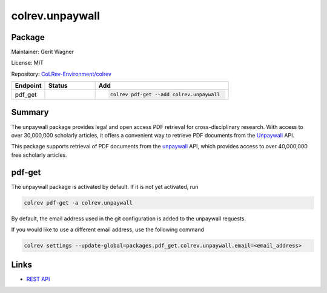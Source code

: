.. |EXPERIMENTAL| image:: https://img.shields.io/badge/status-experimental-blue
   :height: 14pt
   :target: https://colrev.readthedocs.io/en/latest/dev_docs/dev_status.html
.. |MATURING| image:: https://img.shields.io/badge/status-maturing-yellowgreen
   :height: 14pt
   :target: https://colrev.readthedocs.io/en/latest/dev_docs/dev_status.html
.. |STABLE| image:: https://img.shields.io/badge/status-stable-brightgreen
   :height: 14pt
   :target: https://colrev.readthedocs.io/en/latest/dev_docs/dev_status.html
.. |GIT_REPO| image:: /_static/svg/iconmonstr-code-fork-1.svg
   :width: 15
   :alt: Git repository
.. |LICENSE| image:: /_static/svg/iconmonstr-copyright-2.svg
   :width: 15
   :alt: Licencse
.. |MAINTAINER| image:: /_static/svg/iconmonstr-user-29.svg
   :width: 20
   :alt: Maintainer
.. |DOCUMENTATION| image:: /_static/svg/iconmonstr-book-17.svg
   :width: 15
   :alt: Documentation
colrev.unpaywall
================

Package
--------------------

|MAINTAINER| Maintainer: Gerit Wagner

|LICENSE| License: MIT

|GIT_REPO| Repository: `CoLRev-Environment/colrev <https://github.com/CoLRev-Environment/colrev/tree/main/colrev/packages/unpaywall>`_

.. list-table::
   :header-rows: 1
   :widths: 20 30 80

   * - Endpoint
     - Status
     - Add
   * - pdf_get
     - |MATURING|
     - .. code-block::


         colrev pdf-get --add colrev.unpaywall


Summary
-------

The unpaywall package provides legal and open access PDF retrieval for cross-disciplinary research. With access to over 30,000,000 scholarly articles, it offers a convenient way to retrieve PDF documents from the `Unpaywall <https://unpaywall.org/>`_ API.

This package supports retrieval of PDF documents from the `unpaywall <https://unpaywall.org/>`_ API, which provides access to over 40,000,000 free scholarly articles.

pdf-get
-------


.. raw:: html

   <!--
   Note: This document is currently under development. It will contain the following elements.

   - description
   - example
   -->



The unpaywall package is activated by default.
If it is not yet activated, run

.. code-block::

   colrev pdf-get -a colrev.unpaywall

By default, the email address used in the git configuration is added to the unpaywall requests.

If you would like to use a different email address, use the following command

.. code-block::

   colrev settings --update-global=packages.pdf_get.colrev.unpaywall.email=<email_address>

Links
-----


* `REST API <https://unpaywall.org/products/api>`_
